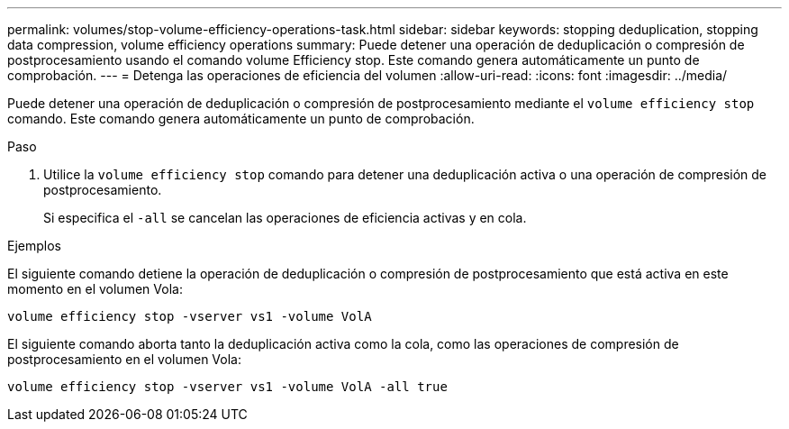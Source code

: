 ---
permalink: volumes/stop-volume-efficiency-operations-task.html 
sidebar: sidebar 
keywords: stopping deduplication, stopping data compression, volume efficiency operations 
summary: Puede detener una operación de deduplicación o compresión de postprocesamiento usando el comando volume Efficiency stop. Este comando genera automáticamente un punto de comprobación. 
---
= Detenga las operaciones de eficiencia del volumen
:allow-uri-read: 
:icons: font
:imagesdir: ../media/


[role="lead"]
Puede detener una operación de deduplicación o compresión de postprocesamiento mediante el `volume efficiency stop` comando. Este comando genera automáticamente un punto de comprobación.

.Paso
. Utilice la `volume efficiency stop` comando para detener una deduplicación activa o una operación de compresión de postprocesamiento.
+
Si especifica el `-all` se cancelan las operaciones de eficiencia activas y en cola.



.Ejemplos
El siguiente comando detiene la operación de deduplicación o compresión de postprocesamiento que está activa en este momento en el volumen Vola:

`volume efficiency stop -vserver vs1 -volume VolA`

El siguiente comando aborta tanto la deduplicación activa como la cola, como las operaciones de compresión de postprocesamiento en el volumen Vola:

`volume efficiency stop -vserver vs1 -volume VolA -all true`
